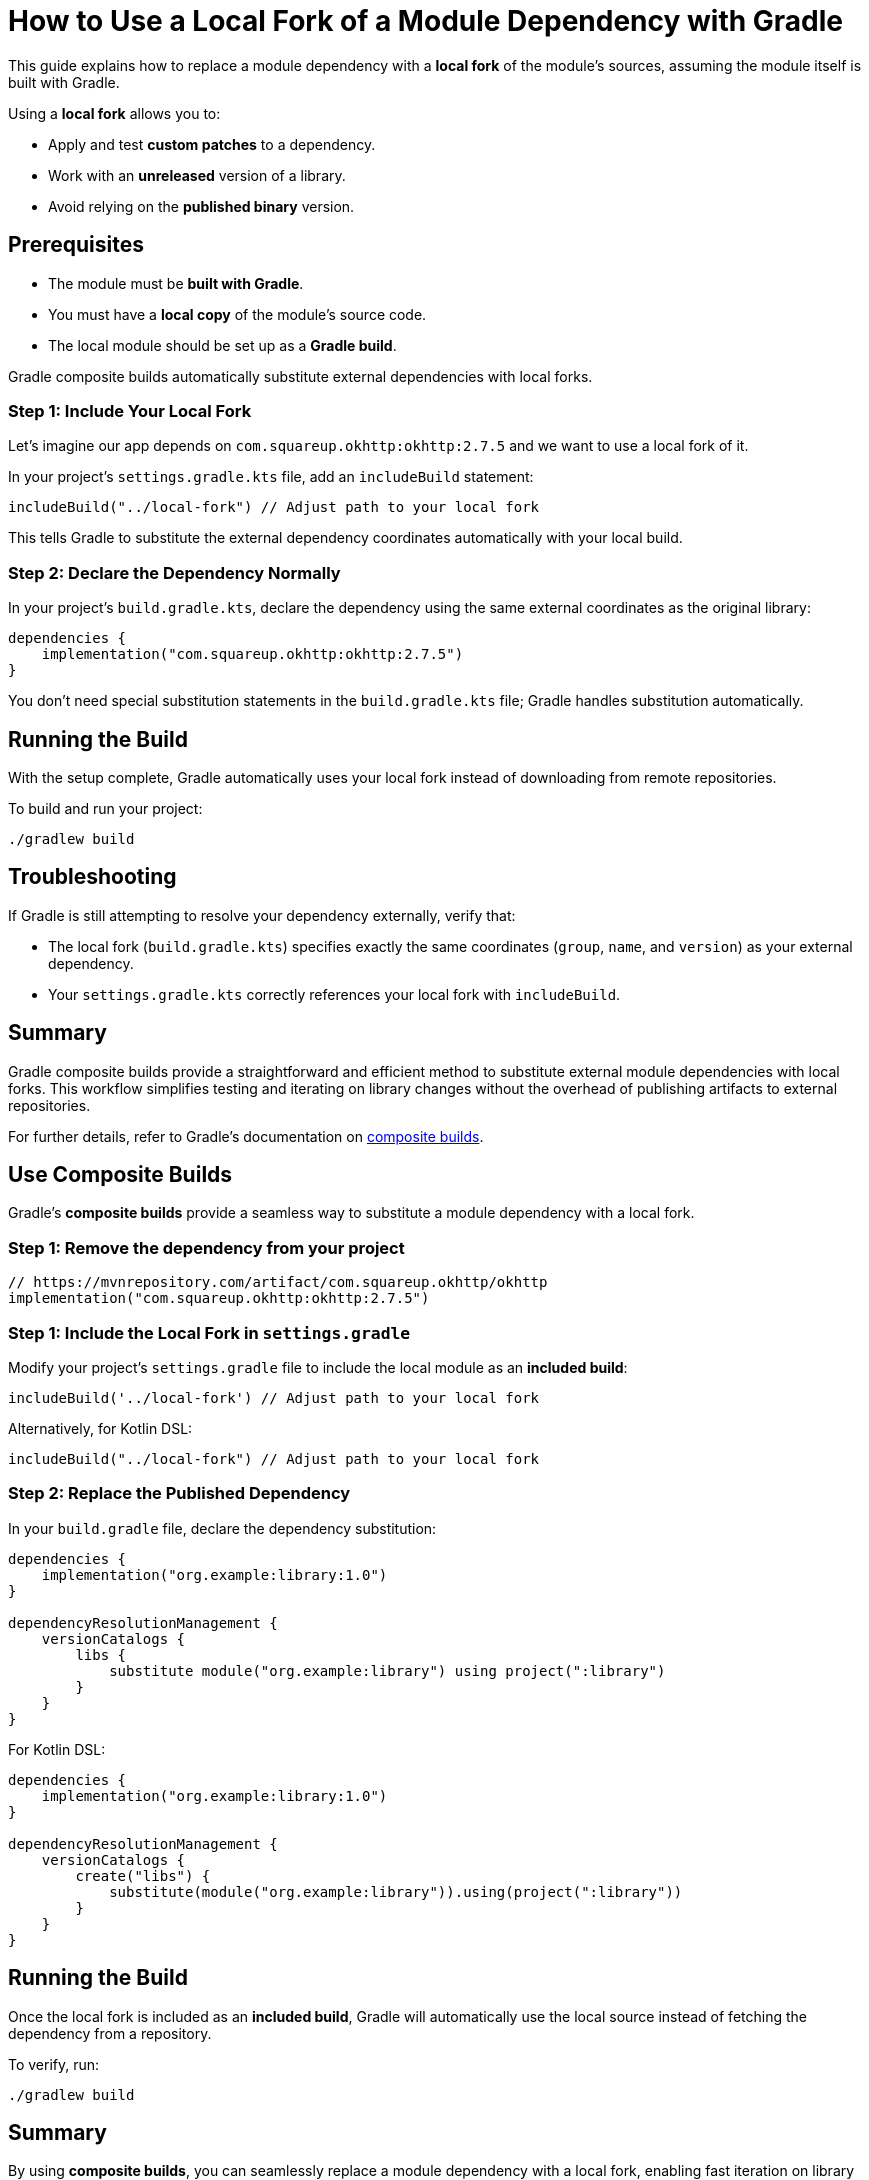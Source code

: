 // Copyright 2025 Gradle and contributors.
//
// Licensed under the Creative Commons Attribution-Noncommercial-ShareAlike 4.0 International License.
// You may not use this file except in compliance with the License.
// You may obtain a copy of the License at
//
//      https://creativecommons.org/licenses/by-nc-sa/4.0/
//
// Unless required by applicable law or agreed to in writing, software
// distributed under the License is distributed on an "AS IS" BASIS,
// WITHOUT WARRANTIES OR CONDITIONS OF ANY KIND, either express or implied.
// See the License for the specific language governing permissions and
// limitations under the License.

[[how_to_use_local_forks]]
= How to Use a Local Fork of a Module Dependency with Gradle

This guide explains how to replace a module dependency with a **local fork** of the module’s sources, assuming the module itself is built with Gradle.

Using a **local fork** allows you to:

* Apply and test **custom patches** to a dependency.
* Work with an **unreleased** version of a library.
* Avoid relying on the **published binary** version.

== Prerequisites

* The module must be **built with Gradle**.
* You must have a **local copy** of the module's source code.
* The local module should be set up as a **Gradle build**.

Gradle composite builds automatically substitute external dependencies with local forks.

=== Step 1: Include Your Local Fork

Let's imagine our app depends on `com.squareup.okhttp:okhttp:2.7.5` and we want to use a local fork of it.

In your project's `settings.gradle.kts` file, add an `includeBuild` statement:

[source,kotlin]
----
includeBuild("../local-fork") // Adjust path to your local fork
----

This tells Gradle to substitute the external dependency coordinates automatically with your local build.

=== Step 2: Declare the Dependency Normally

In your project's `build.gradle.kts`, declare the dependency using the same external coordinates as the original library:

[source,kotlin]
----
dependencies {
    implementation("com.squareup.okhttp:okhttp:2.7.5")
}
----

You don't need special substitution statements in the `build.gradle.kts` file; Gradle handles substitution automatically.

== Running the Build

With the setup complete, Gradle automatically uses your local fork instead of downloading from remote repositories.

To build and run your project:

[source,shell]
----
./gradlew build
----

== Troubleshooting

If Gradle is still attempting to resolve your dependency externally, verify that:

* The local fork (`build.gradle.kts`) specifies exactly the same coordinates (`group`, `name`, and `version`) as your external dependency.
* Your `settings.gradle.kts` correctly references your local fork with `includeBuild`.

== Summary

Gradle composite builds provide a straightforward and efficient method to substitute external module dependencies with local forks. This workflow simplifies testing and iterating on library changes without the overhead of publishing artifacts to external repositories.

For further details, refer to Gradle's documentation on <<composite_builds.adoc#defining_composite_builds, composite builds>>.









== Use Composite Builds

Gradle’s **composite builds** provide a seamless way to substitute a module dependency with a local fork.

=== Step 1: Remove the dependency from your project

[source,kotlin]
----
// https://mvnrepository.com/artifact/com.squareup.okhttp/okhttp
implementation("com.squareup.okhttp:okhttp:2.7.5")
----

=== Step 1: Include the Local Fork in `settings.gradle`

Modify your project's `settings.gradle` file to include the local module as an **included build**:

[source,groovy]
----
includeBuild('../local-fork') // Adjust path to your local fork
----

Alternatively, for Kotlin DSL:

[source,kotlin]
----
includeBuild("../local-fork") // Adjust path to your local fork
----

=== Step 2: Replace the Published Dependency

In your `build.gradle` file, declare the dependency substitution:

[source,groovy]
----
dependencies {
    implementation("org.example:library:1.0")
}

dependencyResolutionManagement {
    versionCatalogs {
        libs {
            substitute module("org.example:library") using project(":library")
        }
    }
}
----

For Kotlin DSL:

[source,kotlin]
----
dependencies {
    implementation("org.example:library:1.0")
}

dependencyResolutionManagement {
    versionCatalogs {
        create("libs") {
            substitute(module("org.example:library")).using(project(":library"))
        }
    }
}
----

== Running the Build

Once the local fork is included as an **included build**, Gradle will automatically use the local source instead of fetching the dependency from a repository.

To verify, run:

[source,shell]
----
./gradlew build
----

== Summary

By using **composite builds**, you can seamlessly replace a module dependency with a local fork, enabling fast iteration on library changes without modifying external repositories.

For more details, see the section on <<composite_builds.adoc#defining_composite_builds,composite builds>>.
